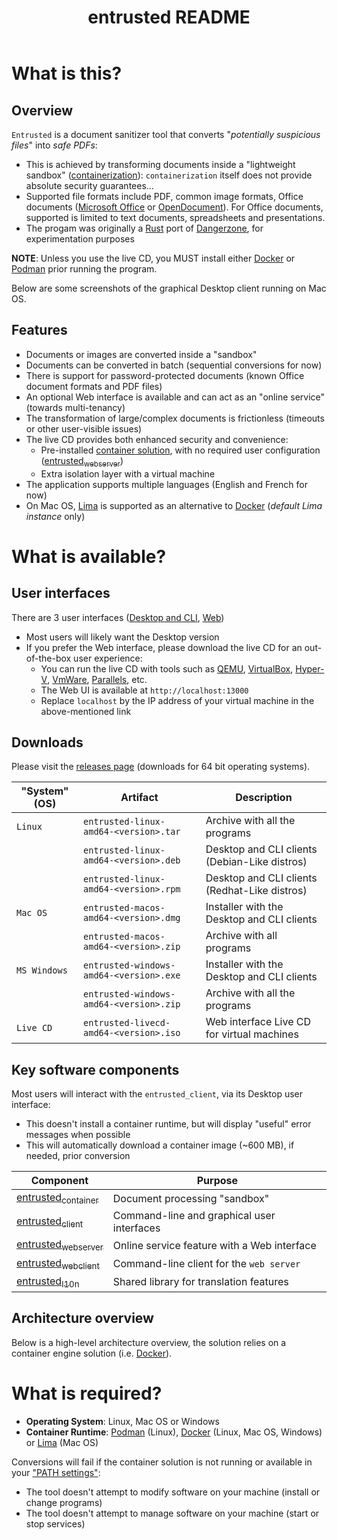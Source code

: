 #+TITLE: entrusted README

* What is this?

** Overview

=Entrusted= is a document sanitizer tool that converts "/potentially suspicious files/" into /safe PDFs/:
- This is achieved by transforming documents inside a "lightweight sandbox" ([[https://www.ibm.com/cloud/learn/containerization][containerization]]): =containerization= itself does not provide absolute security guarantees...
- Supported file formats include PDF, common image formats, Office documents ([[https://www.office.com/][Microsoft Office]] or [[https://www.libreoffice.org/discover/what-is-opendocument/][OpenDocument]]). For Office documents, supported is limited to text documents, spreadsheets and presentations.
- The progam was originally a [[https://www.rust-lang.org/][Rust]] port of [[https://dangerzone.rocks/][Dangerzone]], for experimentation purposes

*NOTE*: Unless you use the live CD, you MUST install either [[https://www.docker.com/products/docker-desktop/][Docker]] or [[https://podman.io/getting-started/][Podman]] prior running the program.

Below are some screenshots of the graphical Desktop client running on Mac OS.

[[./images/ui-screenshot-settings.png]]

[[./images/ui-screenshot-convert.png]]

** Features

- Documents or images are converted inside a "sandbox"
- Documents can be converted in batch (sequential conversions for now)
- There is support for password-protected documents (known Office document formats and PDF files)
- An optional Web interface is available and can act as an "online service" (towards multi-tenancy)
- The transformation of large/complex documents is frictionless (timeouts or other user-visible issues)
- The live CD provides both enhanced security and convenience:
  - Pre-installed [[https://xebia.com/blog/podman-the-free-container-engine-alternative-to-docker/][container solution]], with no required user configuration ([[./entrusted_webserver][entrusted_webserver]])
  - Extra isolation layer with a virtual machine
- The application supports multiple languages (English and French for now)
- On Mac OS, [[https://github.com/lima-vm/lima][Lima]] is supported as an alternative to [[https://www.docker.com/products/docker-desktop/][Docker]] (/default Lima instance/ only)
    
* What is available?

** User interfaces

There are 3 user interfaces ([[./entrusted_client][Desktop and CLI]], [[./entrusted_webserver][Web]])
- Most users will likely want the Desktop version
- If you prefer the Web interface, please download the live CD for an out-of-the-box user experience:
  - You can run the live CD with tools such as [[https://www.qemu.org/][QEMU]], [[https://www.virtualbox.org/wiki/Downloads][VirtualBox]], [[https://docs.microsoft.com/en-us/virtualization/hyper-v-on-windows/quick-start/enable-hyper-v][Hyper-V]], [[https://www.vmware.com/nl/products/workstation-player.html][VmWare]], [[https://www.parallels.com/][Parallels]], etc.
  - The Web UI is available at =http://localhost:13000=
  - Replace =localhost= by the IP address of your virtual machine in the above-mentioned link

** Downloads

Please visit the [[https://github.com/rimerosolutions/entrusted/releases][releases page]] (downloads for 64 bit operating systems).

|---------------+-----------------------------------------+-----------------------------------------------|
| "System" (OS) | Artifact                                | Description                                   |
|---------------+-----------------------------------------+-----------------------------------------------|
| =Linux=       | =entrusted-linux-amd64-<version>.tar=   | Archive with all the programs                 |
|               | =entrusted-linux-amd64-<version>.deb=   | Desktop and CLI clients (Debian-Like distros) |
|               | =entrusted-linux-amd64-<version>.rpm=   | Desktop and CLI clients (Redhat-Like distros) |
|---------------+-----------------------------------------+-----------------------------------------------|
| =Mac OS=      | =entrusted-macos-amd64-<version>.dmg=   | Installer with the Desktop and CLI clients    |
|               | =entrusted-macos-amd64-<version>.zip=   | Archive with all programs                     |
|---------------+-----------------------------------------+-----------------------------------------------|
| =MS Windows=  | =entrusted-windows-amd64-<version>.exe= | Installer with the Desktop and CLI clients    |
|               | =entrusted-windows-amd64-<version>.zip= | Archive with all the programs                 |
|---------------+-----------------------------------------+-----------------------------------------------|
| =Live CD=     | =entrusted-livecd-amd64-<version>.iso=  | Web interface Live CD for virtual machines    |
|---------------+-----------------------------------------+-----------------------------------------------|

** Key software components

Most users will interact with the =entrusted_client=, via its Desktop user interface:
- This doesn't install a container runtime, but will display "useful" error messages when possible
- This will automatically download a container image (~600 MB), if needed, prior conversion

|---------------------+---------------------------------------------|
| Component           | Purpose                                     |
|---------------------+---------------------------------------------|
| [[./entrusted_container][entrusted_container]] | Document processing "sandbox"               |
| [[./entrusted_client][entrusted_client]]    | Command-line and graphical user interfaces  |
| [[./entrusted_webserver][entrusted_webserver]] | Online service feature with a Web interface |
| [[./entrusted_webclient][entrusted_webclient]] | Command-line client for the =web server=    |
| [[./entrusted_l10n][entrusted_l10n]]      | Shared library for translation features     |
|---------------------+---------------------------------------------|

** Architecture overview

Below is a high-level architecture overview, the solution relies on a container engine solution (i.e. [[https://www.docker.com/][Docker]]).

[[./images/image.png]]


* What is required?

- *Operating System*: Linux, Mac OS or Windows
- *Container Runtime*: [[https://podman.io/][Podman]] (Linux), [[https://www.docker.com/][Docker]] (Linux, Mac OS, Windows) or [[https://github.com/lima-vm/lima][Lima]] (Mac OS)

Conversions will fail if the container solution is not running or available in your [[https://www.java.com/en/download/help/path.html]["PATH settings"]]:
  - The tool doesn't attempt to modify software on your machine (install or change programs)
  - The tool doesn't attempt to manage software on your machine (start or stop services)
